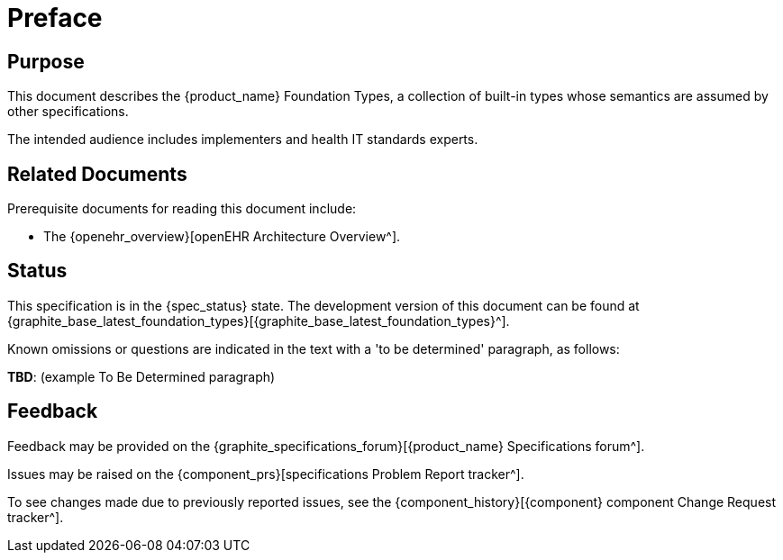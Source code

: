 = Preface

== Purpose

This document describes the {product_name} Foundation Types, a collection of built-in types whose semantics are assumed by other specifications.

The intended audience includes implementers and health IT standards experts.

== Related Documents

Prerequisite documents for reading this document include:

* The {openehr_overview}[openEHR Architecture Overview^].

== Status

This specification is in the {spec_status} state. The development version of this document can be found at {graphite_base_latest_foundation_types}[{graphite_base_latest_foundation_types}^].

Known omissions or questions are indicated in the text with a 'to be determined' paragraph, as follows:
[.tbd]
*TBD*: (example To Be Determined paragraph)

== Feedback

Feedback may be provided on the {graphite_specifications_forum}[{product_name} Specifications forum^].

Issues may be raised on the {component_prs}[specifications Problem Report tracker^].

To see changes made due to previously reported issues, see the {component_history}[{component} component Change Request tracker^].

